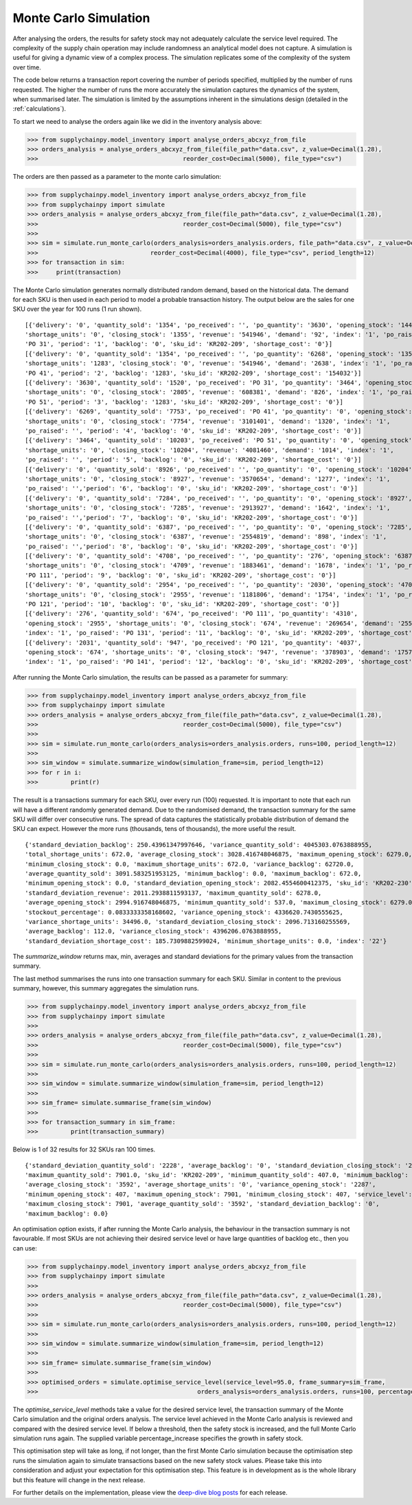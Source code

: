 
Monte Carlo Simulation
----------------------

After analysing the orders, the results for safety stock may not adequately calculate
the service level required. The complexity of the supply chain operation may include randomness an analytical model
does not capture. A simulation is useful for giving a dynamic view of a complex process. The simulation replicates
some of the complexity of the system over time.

The code below returns a transaction report covering the number of periods specified, multiplied by the number of runs
requested. The higher the number of runs the more accurately the simulation captures the dynamics of the system,
when summarised later. The simulation is limited by the assumptions inherent in the simulations design (detailed in the
:ref:`calculations`).

To start we need to analyse the orders again like we did in the inventory analysis above:

.. code:: python

    >>> from supplychainpy.model_inventory import analyse_orders_abcxyz_from_file
    >>> orders_analysis = analyse_orders_abcxyz_from_file(file_path="data.csv", z_value=Decimal(1.28),
    >>>                                        reorder_cost=Decimal(5000), file_type="csv")

The orders are then passed as a parameter to the monte carlo simulation:

.. code:: python

    >>> from supplychainpy.model_inventory import analyse_orders_abcxyz_from_file
    >>> from supplychainpy import simulate
    >>> orders_analysis = analyse_orders_abcxyz_from_file(file_path="data.csv", z_value=Decimal(1.28),
    >>>                                        reorder_cost=Decimal(5000), file_type="csv")
    >>>
    >>> sim = simulate.run_monte_carlo(orders_analysis=orders_analysis.orders, file_path="data.csv", z_value=Decimal(1.28), runs=100,
    >>>                               reorder_cost=Decimal(4000), file_type="csv", period_length=12)
    >>> for transaction in sim:
    >>>     print(transaction)

The Monte Carlo simulation generates normally distributed random demand, based on the historical data. The demand for each SKU is then used in each period to model a probable transaction history. The output below are the sales for one SKU over the year for 100 runs (1 run shown).

.. parsed-literal::

    [{'delivery': '0', 'quantity_sold': '1354', 'po_received': '', 'po_quantity': '3630', 'opening_stock': '1446',
    'shortage_units': '0', 'closing_stock': '1355', 'revenue': '541946', 'demand': '92', 'index': '1', 'po_raised':
    'PO 31', 'period': '1', 'backlog': '0', 'sku_id': 'KR202-209', 'shortage_cost': '0'}]
    [{'delivery': '0', 'quantity_sold': '1354', 'po_received': '', 'po_quantity': '6268', 'opening_stock': '1355',
    'shortage_units': '1283', 'closing_stock': '0', 'revenue': '541946', 'demand': '2638', 'index': '1', 'po_raised':
    'PO 41', 'period': '2', 'backlog': '1283', 'sku_id': 'KR202-209', 'shortage_cost': '154032'}]
    [{'delivery': '3630', 'quantity_sold': '1520', 'po_received': 'PO 31', 'po_quantity': '3464', 'opening_stock': '0',
    'shortage_units': '0', 'closing_stock': '2805', 'revenue': '608381', 'demand': '826', 'index': '1', 'po_raised':
    'PO 51', 'period': '3', 'backlog': '1283', 'sku_id': 'KR202-209', 'shortage_cost': '0'}]
    [{'delivery': '6269', 'quantity_sold': '7753', 'po_received': 'PO 41', 'po_quantity': '0', 'opening_stock': '2805',
    'shortage_units': '0', 'closing_stock': '7754', 'revenue': '3101401', 'demand': '1320', 'index': '1',
    'po_raised': '', 'period': '4', 'backlog': '0', 'sku_id': 'KR202-209', 'shortage_cost': '0'}]
    [{'delivery': '3464', 'quantity_sold': '10203', 'po_received': 'PO 51', 'po_quantity': '0', 'opening_stock': '7754',
    'shortage_units': '0', 'closing_stock': '10204', 'revenue': '4081460', 'demand': '1014', 'index': '1',
    'po_raised': '', 'period': '5', 'backlog': '0', 'sku_id': 'KR202-209', 'shortage_cost': '0'}]
    [{'delivery': '0', 'quantity_sold': '8926', 'po_received': '', 'po_quantity': '0', 'opening_stock': '10204',
    'shortage_units': '0', 'closing_stock': '8927', 'revenue': '3570654', 'demand': '1277', 'index': '1',
    'po_raised': '','period': '6', 'backlog': '0', 'sku_id': 'KR202-209', 'shortage_cost': '0'}]
    [{'delivery': '0', 'quantity_sold': '7284', 'po_received': '', 'po_quantity': '0', 'opening_stock': '8927',
    'shortage_units': '0', 'closing_stock': '7285', 'revenue': '2913927', 'demand': '1642', 'index': '1',
    'po_raised': '','period': '7', 'backlog': '0', 'sku_id': 'KR202-209', 'shortage_cost': '0'}]
    [{'delivery': '0', 'quantity_sold': '6387', 'po_received': '', 'po_quantity': '0', 'opening_stock': '7285',
    'shortage_units': '0', 'closing_stock': '6387', 'revenue': '2554819', 'demand': '898', 'index': '1',
    'po_raised': '','period': '8', 'backlog': '0', 'sku_id': 'KR202-209', 'shortage_cost': '0'}]
    [{'delivery': '0', 'quantity_sold': '4708', 'po_received': '', 'po_quantity': '276', 'opening_stock': '6387',
    'shortage_units': '0', 'closing_stock': '4709', 'revenue': '1883461', 'demand': '1678', 'index': '1', 'po_raised':
    'PO 111', 'period': '9', 'backlog': '0', 'sku_id': 'KR202-209', 'shortage_cost': '0'}]
    [{'delivery': '0', 'quantity_sold': '2954', 'po_received': '', 'po_quantity': '2030', 'opening_stock': '4709',
    'shortage_units': '0', 'closing_stock': '2955', 'revenue': '1181806', 'demand': '1754', 'index': '1', 'po_raised':
    'PO 121', 'period': '10', 'backlog': '0', 'sku_id': 'KR202-209', 'shortage_cost': '0'}]
    [{'delivery': '276', 'quantity_sold': '674', 'po_received': 'PO 111', 'po_quantity': '4310',
    'opening_stock': '2955', 'shortage_units': '0', 'closing_stock': '674', 'revenue': '269654', 'demand': '2557',
    'index': '1', 'po_raised': 'PO 131', 'period': '11', 'backlog': '0', 'sku_id': 'KR202-209', 'shortage_cost': '0'}]
    [{'delivery': '2031', 'quantity_sold': '947', 'po_received': 'PO 121', 'po_quantity': '4037',
    'opening_stock': '674', 'shortage_units': '0', 'closing_stock': '947', 'revenue': '378903', 'demand': '1757',
    'index': '1', 'po_raised': 'PO 141', 'period': '12', 'backlog': '0', 'sku_id': 'KR202-209', 'shortage_cost': '0'}]

After running the Monte Carlo simulation, the results can be passed as a parameter for summary:

.. code:: python

    >>> from supplychainpy.model_inventory import analyse_orders_abcxyz_from_file
    >>> from supplychainpy import simulate
    >>> orders_analysis = analyse_orders_abcxyz_from_file(file_path="data.csv", z_value=Decimal(1.28),
    >>>                                        reorder_cost=Decimal(5000), file_type="csv")
    >>>
    >>> sim = simulate.run_monte_carlo(orders_analysis=orders_analysis.orders, runs=100, period_length=12)
    >>>
    >>> sim_window = simulate.summarize_window(simulation_frame=sim, period_length=12)
    >>> for r in i:
    >>> 	print(r)

The result is a transactions summary for each SKU, over every run (100) requested. It is important to note that each
run will have a different randomly generated demand. Due to the randomised demand, the transaction summary for the same SKU will differ over consecutive runs. The spread of data captures the statistically probable distribution of demand the SKU can expect. However the more runs (thousands, tens of thousands), the more useful the result.

.. parsed-literal::

    {'standard_deviation_backlog': 250.43961347997646, 'variance_quantity_sold': 4045303.0763888955,
    'total_shortage_units': 672.0, 'average_closing_stock': 3028.416748046875, 'maximum_opening_stock': 6279.0,
    'minimum_closing_stock': 0.0, 'maximum_shortage_units': 672.0, 'variance_backlog': 62720.0,
    'average_quantity_sold': 3091.583251953125, 'minimum_backlog': 0.0, 'maximum_backlog': 672.0,
    'minimum_opening_stock': 0.0, 'standard_deviation_opening_stock': 2082.4554600412375, 'sku_id': 'KR202-230',
    'standard_deviation_revenue': 2011.2938811593137, 'maximum_quantity_sold': 6278.0,
    'average_opening_stock': 2994.916748046875, 'minimum_quantity_sold': 537.0, 'maximum_closing_stock': 6279.0,
    'stockout_percentage': 0.0833333358168602, 'variance_opening_stock': 4336620.7430555625,
    'variance_shortage_units': 34496.0, 'standard_deviation_closing_stock': 2096.713160255569,
    'average_backlog': 112.0, 'variance_closing_stock': 4396206.0763888955,
    'standard_deviation_shortage_cost': 185.7309882599024, 'minimum_shortage_units': 0.0, 'index': '22'}


The `summarize_window` returns max, min, averages and standard deviations for the primary values from the transaction summary.

The last method summarises the runs into one transaction summary for each SKU. Similar in content to the previous
summary, however, this summary aggregates the simulation runs.

.. code:: python

    >>> from supplychainpy.model_inventory import analyse_orders_abcxyz_from_file
    >>> from supplychainpy import simulate
    >>>
    >>> orders_analysis = analyse_orders_abcxyz_from_file(file_path="data.csv", z_value=Decimal(1.28),
    >>>                                        reorder_cost=Decimal(5000), file_type="csv")
    >>>
    >>> sim = simulate.run_monte_carlo(orders_analysis=orders_analysis.orders, runs=100, period_length=12)
    >>>
    >>> sim_window = simulate.summarize_window(simulation_frame=sim, period_length=12)
    >>>
    >>> sim_frame= simulate.summarise_frame(sim_window)
    >>>
    >>> for transaction_summary in sim_frame:
    >>>		print(transaction_summary)


Below is 1 of 32 results for 32 SKUs ran 100 times.

.. parsed-literal::

    {'standard_deviation_quantity_sold': '2228', 'average_backlog': '0', 'standard_deviation_closing_stock': '2228',
    'maximum_quantity_sold': 7901.0, 'sku_id': 'KR202-209', 'minimum_quantity_sold': 407.0, 'minimum_backlog': 0.0,
    'average_closing_stock': '3592', 'average_shortage_units': '0', 'variance_opening_stock': '2287',
    'minimum_opening_stock': 407, 'maximum_opening_stock': 7901, 'minimum_closing_stock': 407, 'service_level': '100.00',
    'maximum_closing_stock': 7901, 'average_quantity_sold': '3592', 'standard_deviation_backlog': '0',
    'maximum_backlog': 0.0}

An optimisation option exists, if after running the Monte Carlo analysis, the behaviour in the transaction summary is not favourable. If most SKUs are not achieving their desired service level or have large
quantities of backlog etc., then you can use:

.. code:: python

    >>> from supplychainpy.model_inventory import analyse_orders_abcxyz_from_file
    >>> from supplychainpy import simulate
    >>>
    >>> orders_analysis = analyse_orders_abcxyz_from_file(file_path="data.csv", z_value=Decimal(1.28),
    >>>                                        reorder_cost=Decimal(5000), file_type="csv")
    >>>
    >>> sim = simulate.run_monte_carlo(orders_analysis=orders_analysis.orders, runs=100, period_length=12)
    >>>
    >>> sim_window = simulate.summarize_window(simulation_frame=sim, period_length=12)
    >>>
    >>> sim_frame= simulate.summarise_frame(sim_window)
    >>>
    >>> optimised_orders = simulate.optimise_service_level(service_level=95.0, frame_summary=sim_frame,
    >>>                                            orders_analysis=orders_analysis.orders, runs=100, percentage_increase=1.30)


The `optimise_service_level` methods take a value for the desired service level, the transaction summary of the
Monte Carlo simulation and the original orders analysis. The service level achieved in the Monte Carlo analysis is
reviewed and compared with the desired service level. If below a threshold, then the safety stock is increased, and the
full Monte Carlo simulation runs again. The supplied variable percentage_increase specifies the growth in safety stock.

This optimisation step will take as long, if not longer, than the first Monte Carlo simulation because the optimisation step runs the simulation again to simulate transactions based on the new safety stock values. Please take this into consideration and adjust your expectation for this optimisation step. This feature is in development as is the whole library but this feature will change in the next release.

For further details on the implementation, please view the `deep-dive blog posts <http://www.supplychainpy.org/blog/>`_
for each release.
